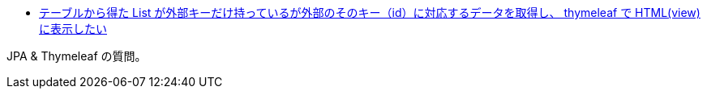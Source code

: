 * https://ja.stackoverflow.com/q/73625/2808[テーブルから得た List が外部キーだけ持っているが外部のそのキー（id）に対応するデータを取得し、 thymeleaf で HTML(view) に表示したい]

JPA & Thymeleaf の質問。
